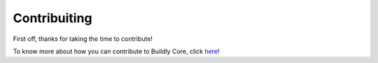 Contribuiting
=============

First off, thanks for taking the time to contribute!

To know more about how you can contribute to Buildly Core, click `here <https://github.com/buildlyio/docs/blob/master/CONTRIBUTING.md/>`_!
